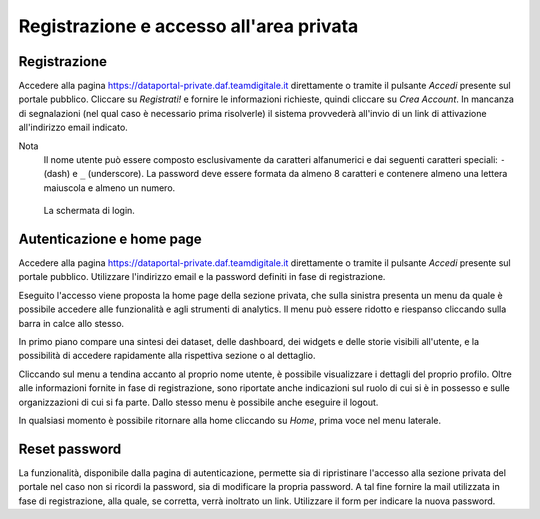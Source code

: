 ****************************************
Registrazione e accesso all'area privata
****************************************

=============
Registrazione
=============

Accedere alla pagina https://dataportal-private.daf.teamdigitale.it direttamente o tramite il pulsante *Accedi* presente sul portale pubblico. Cliccare su *Registrati!* e fornire le informazioni richieste, quindi cliccare su *Crea Account*. In mancanza di segnalazioni (nel qual caso è necessario prima risolverle) il sistema provvederà all'invio di un link di attivazione all'indirizzo email indicato.

Nota
    Il nome utente può essere composto esclusivamente da caratteri alfanumerici e dai seguenti caratteri speciali: ``-`` (dash) e ``_`` (underscore). La password deve essere formata da almeno 8 caratteri e contenere almeno una lettera maiuscola e almeno un numero.

.. figure:: _img/login.png
   :width: 511 px

   La schermata di login.

==========================
Autenticazione e home page
==========================

Accedere alla pagina https://dataportal-private.daf.teamdigitale.it direttamente o tramite il pulsante *Accedi* presente sul portale pubblico. Utilizzare l'indirizzo email e la password definiti in fase di registrazione. 

Eseguito l'accesso viene proposta la home page della sezione privata, che sulla sinistra presenta un menu da quale è possibile accedere alle funzionalità e agli strumenti di analytics. Il menu può essere ridotto e riespanso cliccando sulla barra in calce allo stesso.

In primo piano compare una sintesi dei dataset, delle dashboard, dei widgets e delle storie visibili all'utente, e la possibilità di accedere rapidamente alla rispettiva sezione o al dettaglio.

Cliccando sul menu a tendina accanto al proprio nome utente, è possibile visualizzare i dettagli del proprio profilo. Oltre alle informazioni fornite in fase di registrazione, sono riportate anche indicazioni sul ruolo di cui si è in possesso e sulle organizzazioni di cui si fa parte. Dallo stesso menu è possibile anche eseguire il logout.

In qualsiasi momento è possibile ritornare alla home cliccando su *Home*, prima voce nel menu laterale.

===============
Reset password
===============

La funzionalità, disponibile dalla pagina di autenticazione, permette sia di ripristinare l'accesso alla sezione privata del portale nel caso non si ricordi la password, sia di modificare la propria password. A tal fine fornire la mail utilizzata in fase di registrazione, alla quale, se corretta, verrà inoltrato un link. Utilizzare il form per indicare la nuova password.
